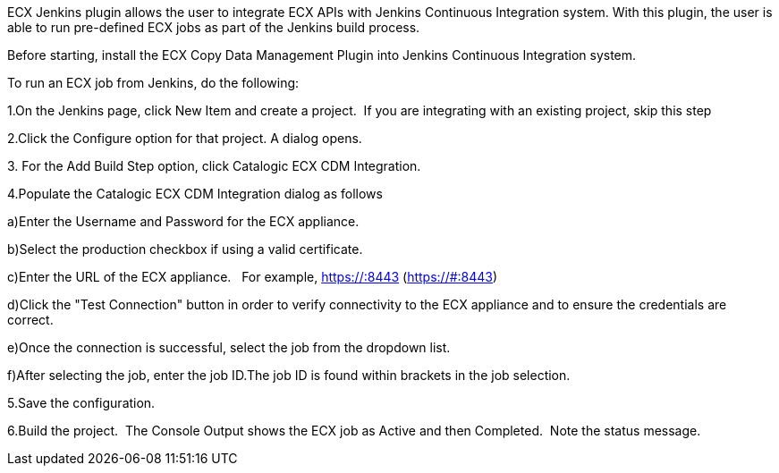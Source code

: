 ECX Jenkins plugin allows the user to integrate ECX APIs with Jenkins
Continuous Integration system. With this plugin, the user is able to run
pre-defined ECX jobs as part of the Jenkins build process. 

Before starting, install the ECX Copy Data Management Plugin into
Jenkins Continuous Integration system.

To run an ECX job from Jenkins, do the following:

1.On the Jenkins page, click New Item and create a project.  If you are
integrating with an existing project, skip this step

2.Click the Configure option for that project. A dialog opens.

{empty}3. For the Add Build Step option, click Catalogic ECX CDM
Integration.

4.Populate the Catalogic ECX CDM Integration dialog as follows

a)Enter the Username and Password for the ECX appliance.

b)Select the production checkbox if using a valid certificate.

c)Enter the URL of the ECX appliance.   For example, https://:8443
(https://#:8443)

d)Click the "Test Connection" button in order to verify connectivity to
the ECX appliance and to ensure the credentials are correct. 

e)Once the connection is successful, select the job from the dropdown
list.

f)After selecting the job, enter the job ID.The job ID is found within
brackets in the job selection.

5.Save the configuration.

6.Build the project.  The Console Output shows the ECX job as Active and
then Completed.  Note the status message. 
